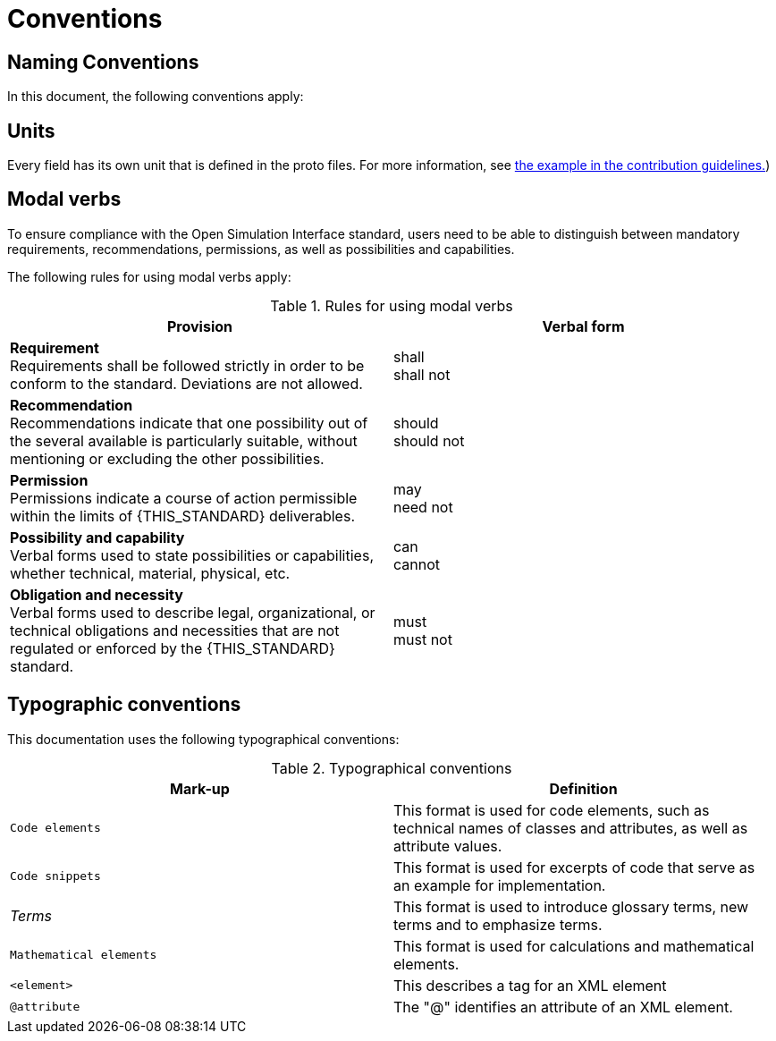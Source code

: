 = Conventions

== Naming Conventions

In this document, the following conventions apply:

== Units

Every field has its own unit that is defined in the proto files.
For more information, see <<_commenting_on_fields_and_enums, the example in the contribution guidelines.>>)

[#sec-273d9649-afab-45d3-b6c9-73c0e64971a0]
== Modal verbs

To ensure compliance with the Open Simulation Interface standard, users need to be able to distinguish between mandatory requirements, recommendations, permissions, as well as possibilities and capabilities.

The following rules for using modal verbs apply:

.Rules for using modal verbs
[%header, cols=2*]
|===
|Provision |Verbal form
|*Requirement* +
Requirements shall be followed strictly in order to be conform to the standard. Deviations are not allowed.
|shall +
shall not

|*Recommendation* +
Recommendations indicate that one possibility out of the several available is particularly suitable, without mentioning or excluding the other possibilities.
|should +
should not

|*Permission* +
Permissions indicate a course of action permissible within the limits of {THIS_STANDARD} deliverables.
|may +
need not

|*Possibility and capability* +
Verbal forms used to state possibilities or capabilities, whether technical, material, physical, etc.
|can +
cannot

|*Obligation and necessity* +
Verbal forms used to describe legal, organizational, or technical obligations and necessities that are not regulated or enforced by the {THIS_STANDARD} standard.
|must +
must not
|===

== Typographic conventions

This documentation uses the following typographical conventions:

.Typographical conventions
[%header, cols=2*]
|===
|Mark-up                          |Definition
|`Code elements`                  |This format is used for code elements, such as technical names of classes and attributes, as well as attribute values.
|```[blue]#Code snippets#```      |This format is used for excerpts of code that serve as an example for implementation.
|_Terms_                          |This format is used to introduce glossary terms, new terms and to emphasize terms.
|`[green]#Mathematical elements#` |This format is used for calculations and mathematical elements.
|`[green]#<element>#`             |This describes a tag for an XML element
|`@attribute`                     |The "@" identifies an attribute of an XML element.
|===
